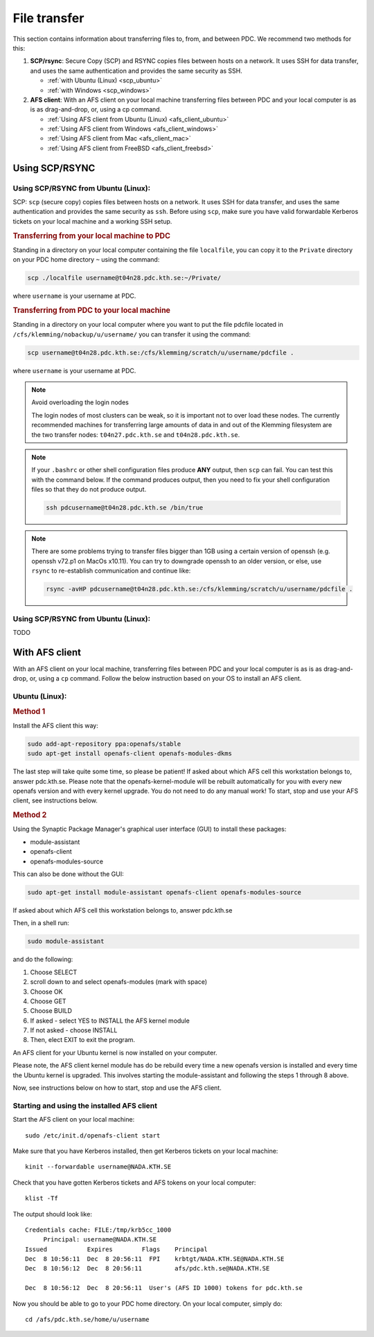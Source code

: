 .. index:: File transfer
.. _file_transfer:

File transfer
=============

This section contains information about transferring files to, from, and between PDC. We recommend two methods for this:

1. **SCP/rsync**: Secure Copy (SCP) and RSYNC copies files between hosts on a network. It uses SSH for data transfer, and uses the same authentication and provides the same security as SSH.
   
   * :ref:`with Ubuntu (Linux) <scp_ubuntu>`
   * :ref:`with Windows <scp_windows>`
  
2. **AFS client**: With an AFS client on your local machine transferring files between PDC and your local computer is as is as drag-and-drop, or, using a cp command. 
	
   * :ref:`Using AFS client from Ubuntu (Linux) <afs_client_ubuntu>`
   * :ref:`Using AFS client from Windows <afs_client_windows>`
   * :ref:`Using AFS client from Mac <afs_client_mac>`
   * :ref:`Using AFS client from FreeBSD <afs_client_freebsd>`
     
Using SCP/RSYNC
###############

.. _scp_ubuntu:

Using SCP/RSYNC from Ubuntu (Linux):
^^^^^^^^^^^^^^^^^^^^^^^^^^^^^^^^^^^^

SCP: ``scp`` (secure copy) copies files between hosts on a network. It uses SSH for data transfer, and uses the same authentication and provides the same security as ``ssh``. Before using ``scp``, make sure you have valid forwardable Kerberos tickets on your local machine and a working SSH setup. 

.. rubric:: Transferring from your local machine to PDC

Standing in a directory on your local computer containing the file ``localfile``, you can copy it to the ``Private`` directory on your PDC home directory ``~`` using the command:

.. code-block:: bash
  
   scp ./localfile username@t04n28.pdc.kth.se:~/Private/

where ``username`` is your username at PDC. 

.. rubric:: Transferring from PDC to your local machine

Standing in a directory on your local computer where you want to put the file pdcfile located in ``/cfs/klemming/nobackup/u/username/`` you can transfer it using the command:

.. code-block:: bash  

   scp username@t04n28.pdc.kth.se:/cfs/klemming/scratch/u/username/pdcfile .

where ``username`` is your username at PDC. 

.. note:: Avoid overloading the login nodes

   The login nodes of most clusters can be weak, so it is important not to over load these nodes. The currently recommended machines for transferring large amounts of data in and out of the Klemming filesystem are the two transfer nodes: ``t04n27.pdc.kth.se`` and ``t04n28.pdc.kth.se``.


.. note::

   If your ``.bashrc`` or other shell configuration files produce **ANY** output, then ``scp`` can fail. You can test this with the command below. If the command produces output, then you need to fix your shell configuration files so that they do not produce output.

   .. code-block:: bash  
	   
      ssh pdcusername@t04n28.pdc.kth.se /bin/true

.. note::

   There are some problems trying to transfer files bigger than 1GB using a certain version of openssh (e.g. openssh v72.p1 on MacOs x10.11). You can try to downgrade openssh to an older version, or else, use ``rsync`` to re-establish communication and continue like:

   .. code-block:: bash  

      rsync -avHP pdcusername@t04n28.pdc.kth.se:/cfs/klemming/scratch/u/username/pdcfile .

.. _scp_windows:      

Using SCP/RSYNC from Ubuntu (Linux):
^^^^^^^^^^^^^^^^^^^^^^^^^^^^^^^^^^^^
TODO

With AFS client
###############

With an AFS client on your local machine, transferring files between PDC and your local computer is as is as drag-and-drop, or, using a ``cp`` command. Follow the below instruction based on your OS to install an AFS client.

.. _afs_client_ubuntu:

Ubuntu (Linux):
^^^^^^^^^^^^^^^

.. rubric:: Method 1

Install the AFS client this way:

.. code-block:: bash  
	   
   sudo add-apt-repository ppa:openafs/stable
   sudo apt-get install openafs-client openafs-modules-dkms

The last step will take quite some time, so please be patient! If asked about which AFS cell this workstation belongs to, answer pdc.kth.se. Please note that the openafs-kernel-module will be rebuilt automatically for you with every new openafs version and with every kernel upgrade. You do not need to do any manual work! To start, stop and use your AFS client, see instructions below.

.. rubric:: Method 2

Using the Synaptic Package Manager's graphical user interface (GUI) to install these packages:

* module-assistant
* openafs-client
* openafs-modules-source

This can also be done without the GUI:

.. code-block:: bash  
	   
   sudo apt-get install module-assistant openafs-client openafs-modules-source

If asked about which AFS cell this workstation belongs to, answer pdc.kth.se

Then, in a shell run:

.. code-block:: bash  
	   
   sudo module-assistant

and do the following:

1.    Choose SELECT
2.    scroll down to and select openafs-modules (mark with space)
3.    Choose OK
4.    Choose GET
5.    Choose BUILD
6.    If asked - select YES to INSTALL the AFS kernel module
7.    If not asked - choose INSTALL
8.    Then, elect EXIT to exit the program.

An AFS client for your Ubuntu kernel is now installed on your computer.

Please note, the AFS client kernel module has do be rebuild every time a new openafs version is installed and every time the Ubuntu kernel is upgraded. This involves starting the module-assistant and following the steps 1 through 8 above.

Now, see instructions below on how to start, stop and use the AFS client.

Starting and using the installed AFS client
^^^^^^^^^^^^^^^^^^^^^^^^^^^^^^^^^^^^^^^^^^^

Start the AFS client on your local machine::

  sudo /etc/init.d/openafs-client start

Make sure that you have Kerberos installed, then get Kerberos tickets on your local machine::

  kinit --forwardable username@NADA.KTH.SE

Check that you have gotten Kerberos tickets and AFS tokens on your local computer::

  klist -Tf

The output should look like::

  Credentials cache: FILE:/tmp/krb5cc_1000
       Principal: username@NADA.KTH.SE
  Issued           Expires        Flags    Principal
  Dec  8 10:56:11  Dec  8 20:56:11  FPI    krbtgt/NADA.KTH.SE@NADA.KTH.SE
  Dec  8 10:56:12  Dec  8 20:56:11         afs/pdc.kth.se@NADA.KTH.SE

  Dec  8 10:56:12  Dec  8 20:56:11  User's (AFS ID 1000) tokens for pdc.kth.se

Now you should be able to go to your PDC home directory. On your local computer, simply do::

  cd /afs/pdc.kth.se/home/u/username
  
.. _afs_client_windows:
.. _afs_client_mac:
.. _afs_client_freebsd:

